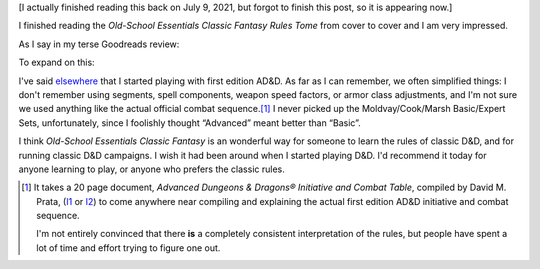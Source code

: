 .. title: Old-School Essentials Classic Fantasy Rules Tome
.. slug: old-school-essentials-classic-fantasy-rules-tome
.. date: 2021-09-06 16:04:34 UTC-04:00
.. tags: rpg,d&d,b/x d&d, basic/expert d&d,ose,old-school essentials,classic fantasy
.. category: gaming/rpg/dnd
.. link: 
.. description: 
.. type: text

[I actually finished reading this back on July 9, 2021, but forgot to
finish this post, so it is appearing now.]

I finished reading the `Old-School Essentials Classic Fantasy Rules
Tome` from cover to cover and I am very impressed.

As I say in my terse Goodreads review:

.. raw:: html

   <a href="https://www.goodreads.com/book/show/49203328-old-school-essentials-classic-fantasy" style="float: left; padding-right: 20px"><img border="0" alt="Old-School Essentials Classic Fantasy: Rules Tome" src="https://i.gr-assets.com/images/S/compressed.photo.goodreads.com/books/1576056628l/49203328._SX98_.jpg" /></a><a href="https://www.goodreads.com/book/show/49203328-old-school-essentials-classic-fantasy">Old-School Essentials Classic Fantasy: Rules Tome</a> by <a href="https://www.goodreads.com/author/show/16187767.Gavin_Norman">Gavin Norman</a><br/>
   My rating: <a href="https://www.goodreads.com/review/show/4087725161">5 of 5 stars</a><br /><br />
   Excellent restatement of the class Basic/Expert D&D (B/X D&D) rules from 1981. Exceptionally clear presentation in wording, typography, and layout. Excellent physical production quality. I liked the use of full page or 2 page spread color artwork, and the black and white art included on the other pages. Excellent range of artwork.
   <br/><br/>
   <a href="https://www.goodreads.com/review/list/13454227-t-kurt">View all my reviews on Goodreads</a>
   <br/><br/>

To expand on this:

I've said elsewhere_ that I started playing with first edition AD&D.
As far as I can remember, we often simplified things: I don't remember
using segments, spell components, weapon speed factors, or armor class
adjustments, and I'm not sure we used anything like the actual
official combat sequence.\ [#addict]_ I never picked up the
Moldvay/Cook/Marsh Basic/Expert Sets, unfortunately, since I foolishly
thought “Advanced” meant better than “Basic”.

I think `Old-School Essentials Classic Fantasy` is an wonderful way
for someone to learn the rules of classic D&D, and for running classic
D&D campaigns.  I wish it had been around when I started playing D&D.
I'd recommend it today for anyone learning to play, or anyone who
prefers the classic rules.

..
   See DMG p. 61, “Encounters, Combat, and Initiative”.

.. _elsewhere: link://slug/roleplaying-games#how-i-got-started


.. [#addict]

   It takes a 20 page document, `Advanced Dungeons & Dragons®
   Initiative and Combat Table`, compiled by David M. Prata, (I1_ or
   I2_) to come anywhere near compiling and explaining the actual
   first edition AD&D initiative and combat sequence.

   I'm not entirely convinced that there **is** a completely
   consistent interpretation of the rules, but people have spent a lot
   of time and effort trying to figure one out.

   .. _I1: https://idiscepolidellamanticora.files.wordpress.com/2012/09/addict.pdf
   .. _I2: http://knights-n-knaves.com/dmprata/ADDICT.pdf

..
   Local Variables:
   compile-command: "pandoc -r rst -w html -o ose-classic.html ose-classic.rst"
   End:

